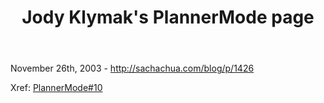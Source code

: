#+TITLE: Jody Klymak's PlannerMode page

November 26th, 2003 -
[[http://sachachua.com/blog/p/1426][http://sachachua.com/blog/p/1426]]

Xref:
[[http://sachachua.com/notebook/wiki/PlannerMode#10][PlannerMode#10]]

